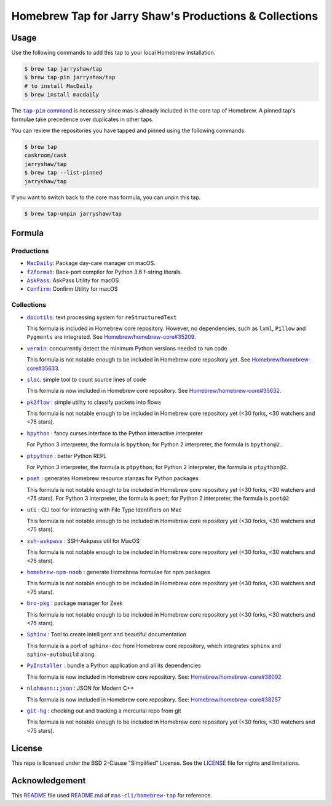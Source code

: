 =======================================================
Homebrew Tap for Jarry Shaw's Productions & Collections
=======================================================

-----
Usage
-----

Use the following commands to add this tap to your local
Homebrew installation.

.. code:: bash

    $ brew tap jarryshaw/tap
    $ brew tap-pin jarryshaw/tap
    # to install MacDaily
    $ brew install macdaily

The |tappin|_ is necessary since mas is already included
in the core tap of Homebrew. A pinned tap's formulae take
precedence over duplicates in other taps.

.. |tappin| replace:: ``tap-pin`` command
.. _tappin: https://docs.brew.sh/Taps#formula-duplicate-names

You can review the repositories you have tapped and pinned
using the following commands.

.. code:: bash

    $ brew tap
    caskroom/cask
    jarryshaw/tap
    $ brew tap --list-pinned
    jarryshaw/tap

If you want to switch back to the core mas formula,
you can unpin this tap.

.. code:: bash

    $ brew tap-unpin jarryshaw/tap

-------
Formula
-------

Productions
-----------

- |macdaily|_: Package day-care manager on macOS.
- |f2format|_: Back-port compiler for Python 3.6 f-string literals.
- |askpass|_: AskPass Utility for macOS
- |confirm|_: Confirm Utility for macOS

.. |macdaily| replace:: ``MacDaily``
.. _macdaily: https://github.com/JarryShaw/MacDaily#macdaily
.. |f2format| replace:: ``f2format``
.. _f2format: https://github.com/JarryShaw/f2format#f2format
.. |askpass| replace:: ``AskPass``
.. _askpass: https://github.com/JarryShaw/askpass#askpass
.. |confirm| replace:: ``Confirm``
.. _confirm: https://github.com/JarryShaw/confirm#confirm

Collections
-----------

- |docutils|_: text processing system for ``reStructuredText``

  This formula is included in Homebrew core repository. However,
  no dependencies, such as ``lxml``, ``Pillow`` and ``Pygments``
  are integrated. See
  `Homebrew/homebrew-core#35209 <https://github.com/Homebrew/homebrew-core/pull/35209>`__.

- |vermin|_: concurrently detect the minimum Python versions needed to run code

  This formula is not notable enough to be included in Homebrew
  core repository yet. See
  `Homebrew/homebrew-core#35633 <https://github.com/Homebrew/homebrew-core/pull/35633>`__.

- |sloc|_: simple tool to count source lines of code

  This formula is now included in Homebrew core repository. See
  `Homebrew/homebrew-core#35632 <https://github.com/Homebrew/homebrew-core/pull/35632>`__.

- |pkt2flow|_ : simple utility to classify packets into flows

  This formula is not notable enough to be included in Homebrew
  core repository yet (<30 forks, <30 watchers and <75 stars).

- |bpython|_ : fancy curses interface to the Python interactive interpreter

  For Python 3 interpreter, the formula is ``bpython``;
  for Python 2 interpreter, the formula is ``bpython@2``.

- |ptpython|_ : better Python REPL

  For Python 3 interpreter, the formula is ``ptpython``;
  for Python 2 interpreter, the formula is ``ptpython@2``.

- |poet|_ : generates Homebrew resource stanzas for Python packages

  This formula is not notable enough to be included in Homebrew
  core repository yet (<30 forks, <30 watchers and <75 stars).
  For Python 3 interpreter, the formula is ``poet``;
  for Python 2 interpreter, the formula is ``poet@2``.

- |uti|_ : CLI tool for interacting with File Type Identifiers on Mac

  This formula is not notable enough to be included in Homebrew
  core repository yet (<30 forks, <30 watchers and <75 stars).

- |ssh-askpass|_ : SSH-Askpass util for MacOS

  This formula is not notable enough to be included in Homebrew
  core repository yet (<30 forks, <30 watchers and <75 stars).

- |noob|_ : generate Homebrew formulae for npm packages

  This formula is not notable enough to be included in Homebrew
  core repository yet (<30 forks, <30 watchers and <75 stars).

- |bro-pkg|_ : package manager for Zeek

  This formula is not notable enough to be included in Homebrew
  core repository yet (<30 forks, <30 watchers and <75 stars).

- |sphinx|_ : Tool to create intelligent and beautiful documentation

  This formula is a port of ``sphinx-doc`` from Homebrew core repository,
  which integrates ``sphinx`` and ``sphinx-autobuild`` along.

- |pyinstaller|_ : bundle a Python application and all its dependencies

  This formula is now included in Homebrew core repository. See:
  `Homebrew/homebrew-core#38092 <https://github.com/Homebrew/homebrew-core/pull/38092>`__

- |nlohmann_json|_ : JSON for Modern C++

  This formula is now included in Homebrew core repository. See:
  `Homebrew/homebrew-core#38257 <https://github.com/Homebrew/homebrew-core/pull/38257>`__

- |git-hg|_ : checking out and tracking a mercurial repo from git

  This formula is not notable enough to be included in Homebrew
  core repository yet (<30 forks, <30 watchers and <75 stars).

.. |docutils| replace:: ``docutils``
.. _docutils: http://docutils.sourceforge.net
.. |vermin| replace:: ``vermin``
.. _vermin: https://github.com/netromdk/vermin
.. |sloc| replace:: ``sloc``
.. _sloc: https://github.com/flosse/sloc#readme
.. |pkt2flow| replace:: ``pk2flow``
.. _pkt2flow: https://github.com/caesar0301/pkt2flow#pkt2flow
.. |bpython| replace:: ``bpython``
.. _bpython: https://bpython-interpreter.org
.. |ptpython| replace:: ``ptpython``
.. _ptpython: https://github.com/prompt-toolkit/ptpython
.. |poet| replace:: ``poet``
.. _poet: https://github.com/tdsmith/homebrew-pypi-poet
.. |uti| replace:: ``uti``
.. _uti: https://github.com/alexaubry/uti
.. |ssh-askpass| replace:: ``ssh-askpass``
.. _ssh-askpass: https://github.com/theseal/ssh-askpass
.. |noob| replace:: ``homebrew-npm-noob``
.. _noob: https://github.com/zmwangx/homebrew-npm-noob
.. |bro-pkg| replace:: ``bro-pkg``
.. _bro-pkg: https://docs.zeek.org/projects/package-manager
.. |sphinx| replace:: ``Sphinx``
.. _sphinx: https://www.sphinx-doc.org
.. |pyinstaller| replace:: ``PyInstaller``
.. _pyinstaller: http://www.pyinstaller.org
.. |nlohmann_json| replace:: ``nlohmann::json``
.. _nlohmann_json: https://github.com/nlohmann/json
.. |git-hg| replace:: ``git-hg``
.. _git-hg: https://github.com/cosmin/git-hg

-------
License
-------

This repo is licensed under the BSD 2-Clause "Simplified" License. See the
`LICENSE <https://github.com/JarryShaw/homebrew-tap/blob/master/LICENSE>`__
file for rights and limitations.

---------------
Acknowledgement
---------------

This `README <https://github.com/JarryShaw/homebrew-tap/blob/master/README.rst>`__
file used `README.md <https://github.com/mas-cli/homebrew-tap/blob/master/README.md>`__
of |mas|_ for reference.

.. |mas| replace:: ``mas-cli/homebrew-tap``
.. _mas: https://github.com/mas-cli/homebrew-tap
